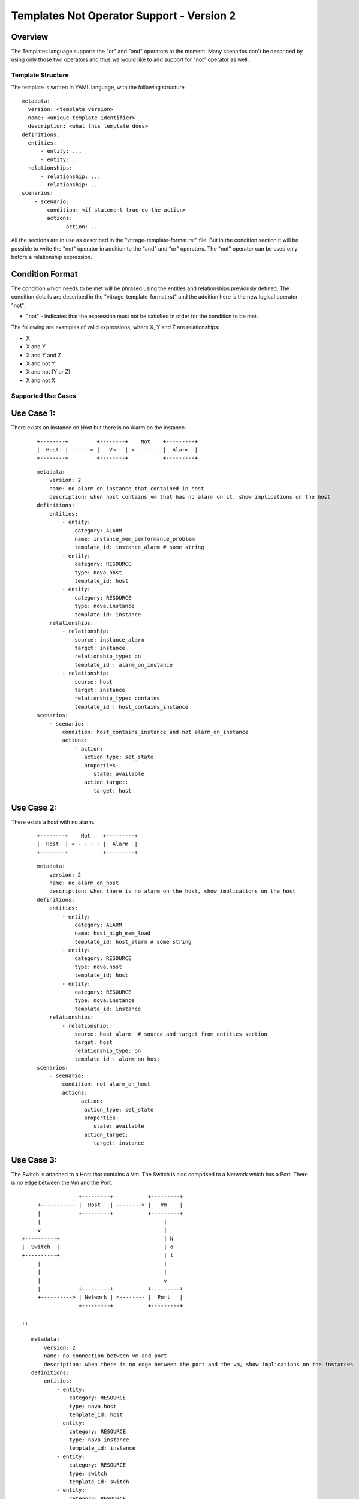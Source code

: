 ==========================================
Templates Not Operator Support - Version 2
==========================================

Overview
--------

The Templates language supports the "or" and "and" operators at the moment.
Many scenarios can't be described by using only those two operators and thus
we would like to add support for "not" operator as well.


Template Structure
==================
The template is written in YAML language, with the following structure.
::

  metadata:
    version: <template version>
    name: <unique template identifier>
    description: <what this template does>
  definitions:
    entities:
        - entity: ...
        - entity: ...
    relationships:
        - relationship: ...
        - relationship: ...
  scenarios:
      - scenario:
          condition: <if statement true do the action>
          actions:
              - action: ...


All the sections are in use as described in the "vitrage-template-format.rst" file.
But in the condition section it will be possible to write the "not" operator in addition to the "and" and "or" operators.
The "not" operator can be used only before a relationship expression.


Condition Format
----------------
The condition which needs to be met will be phrased using the entities and
relationships previously defined. The condition details are described in the
"vitrage-template-format.rst" and the addition here is the new logical operator "not":

- "not" - indicates that the expression must not be satisfied in order for the
  condition to be met.

The following are examples of valid expressions, where X, Y and Z are
relationships:

- X
- X and Y
- X and Y and Z
- X and not Y
- X and not (Y or Z)
- X and not X


Supported Use Cases
===================

Use Case 1:
-----------
There exists an instance on Host but there is no Alarm on the instance.

 ::

    +--------+         +--------+    Not    +---------+
    |  Host  | ------> |   Vm   | < - - - - |  Alarm  |
    +--------+         +--------+           +---------+

 ::

    metadata:
        version: 2
        name: no_alarm_on_instance_that_contained_in_host
        description: when host contains vm that has no alarm on it, show implications on the host
    definitions:
        entities:
            - entity:
                category: ALARM
                name: instance_mem_performance_problem
                template_id: instance_alarm # some string
            - entity:
                category: RESOURCE
                type: nova.host
                template_id: host
            - entity:
                category: RESOURCE
                type: nova.instance
                template_id: instance
        relationships:
            - relationship:
                source: instance_alarm
                target: instance
                relationship_type: on
                template_id : alarm_on_instance
            - relationship:
                source: host
                target: instance
                relationship_type: contains
                template_id : host_contains_instance
    scenarios:
        - scenario:
            condition: host_contains_instance and not alarm_on_instance
            actions:
                - action:
                   action_type: set_state
                   properties:
                      state: available
                   action_target:
                      target: host


Use Case 2:
-----------

There exists a host with no alarm.

 ::

    +--------+    Not    +---------+
    |  Host  | < - - - - |  Alarm  |
    +--------+           +---------+

 ::

    metadata:
        version: 2
        name: no_alarm_on_host
        description: when there is no alarm on the host, show implications on the host
    definitions:
        entities:
            - entity:
                category: ALARM
                name: host_high_mem_load
                template_id: host_alarm # some string
            - entity:
                category: RESOURCE
                type: nova.host
                template_id: host
            - entity:
                category: RESOURCE
                type: nova.instance
                template_id: instance
        relationships:
            - relationship:
                source: host_alarm  # source and target from entities section
                target: host
                relationship_type: on
                template_id : alarm_on_host
    scenarios:
        - scenario:
            condition: not alarm_on_host
            actions:
                - action:
                   action_type: set_state
                   properties:
                      state: available
                   action_target:
                      target: instance


Use Case 3:
-----------

The Switch is attached to a Host that contains a Vm.
The Switch is also comprised to a Network which has a Port.
There is no edge between the Vm and the Port.

::

                   +---------+           +---------+
      +----------- |  Host   | --------> |   Vm    |
      |            +---------+           +---------+
      |                                       |
      v                                       |
 +----------+                                 | N
 |  Switch  |                                 | o
 +----------+                                 | t
      |                                       |
      |                                       |
      |                                       v
      |            +---------+           +---------+
      +----------> | Network | <-------- |  Port   |
                   +---------+           +---------+

 ::

    metadata:
        version: 2
        name: no_connection_between_vm_and_port
        description: when there is no edge between the port and the vm, show implications on the instances
    definitions:
        entities:
            - entity:
                category: RESOURCE
                type: nova.host
                template_id: host
            - entity:
                category: RESOURCE
                type: nova.instance
                template_id: instance
            - entity:
                category: RESOURCE
                type: switch
                template_id: switch
            - entity:
                category: RESOURCE
                type: neutron.network
                template_id: network
            - entity:
                category: RESOURCE
                type: neutron.port
                template_id: port
        relationships:
            - relationship:
                source: host
                target: instance
                relationship_type: contains
                template_id : host_contains_instance
            - relationship:
                source: switch
                target: host
                relationship_type: connected
                template_id : host_connected_switch
            - relationship:
                source: switch
                target: network
                relationship_type: has
                template_id : switch_has_network
            - relationship:
                source: port
                target: network
                relationship_type: attached
                template_id : port_attached_network
            - relationship:
                source: instance
                target: port
                relationship_type: connected
                template_id : vm_connected_port
    scenarios:
        - scenario:
            condition: host_contains_instance and host_connected_switch and switch_has_network and port_attached_network and not vm_connected_port
            actions:
                - action:
                   action_type: raise_alarm
                   properties:
                      alarm_name: instance_mem_performance_problem
                      severity: warning
                   action_target:
                      target: instance



Unsupported Use Cases
=====================

Use Case 1:
-----------

There is a Host contains Vm, which has no edge ("connection") to a stack that has an alarm on it.
Difference: The difference here from the graphs above, is that here there are
two connected component subgraphs (the first is host contains vm, the second is alarm on stack),
and the current mechanism doesn't support such a use case of not operator between many connected component subgraphs.
In the subgraphs above, we had only one vertex which was not connected to the main connected component subgraph.

 ::

    +---------+           +---------+      Not       +---------+            +---------+
    |  Host   | --------> |   Vm    |  - - - - - ->  |  Stack  | <--------- |  Alarm  |
    +---------+           +---------+                +---------+            +---------+

 ::

    metadata:
        version: 2
        name: host_contains_vm_with_no_edge_to_stack_that_has_alarm_on_it
        description: when host contains vm without and edge to a stack that has no alarms, show implications on the instances
    definitions:
        entities:
            - entity:
                category: RESOURCE
                type: nova.host
                template_id: host
            - entity:
                category: RESOURCE
                type: nova.instance
                template_id: instance
            - entity:
                category: RESOURCE
                type: heat.stack
                template_id: stack
            - entity:
                category: ALARM
                name: stack_high_mem_load
                template_id: stack_alarm
        relationships:
            - relationship:
                source: host
                target: instance
                relationship_type: contains
                template_id : host_contains_instance
            - relationship:
                source: stack_alarm
                target: stack
                relationship_type: on
                template_id : alarm_on_stack
            - relationship:
                source: instance
                target: stack
                relationship_type: attached
                template_id : instance_attached_stack
    scenarios:
        - scenario:
            condition: host_contains_instance and alarm_on_stack and not instance_attached_stack
            actions:
                - action:
                   action_type: set_state
                   properties:
                      state: available
                   action_target:
                      target: instance
